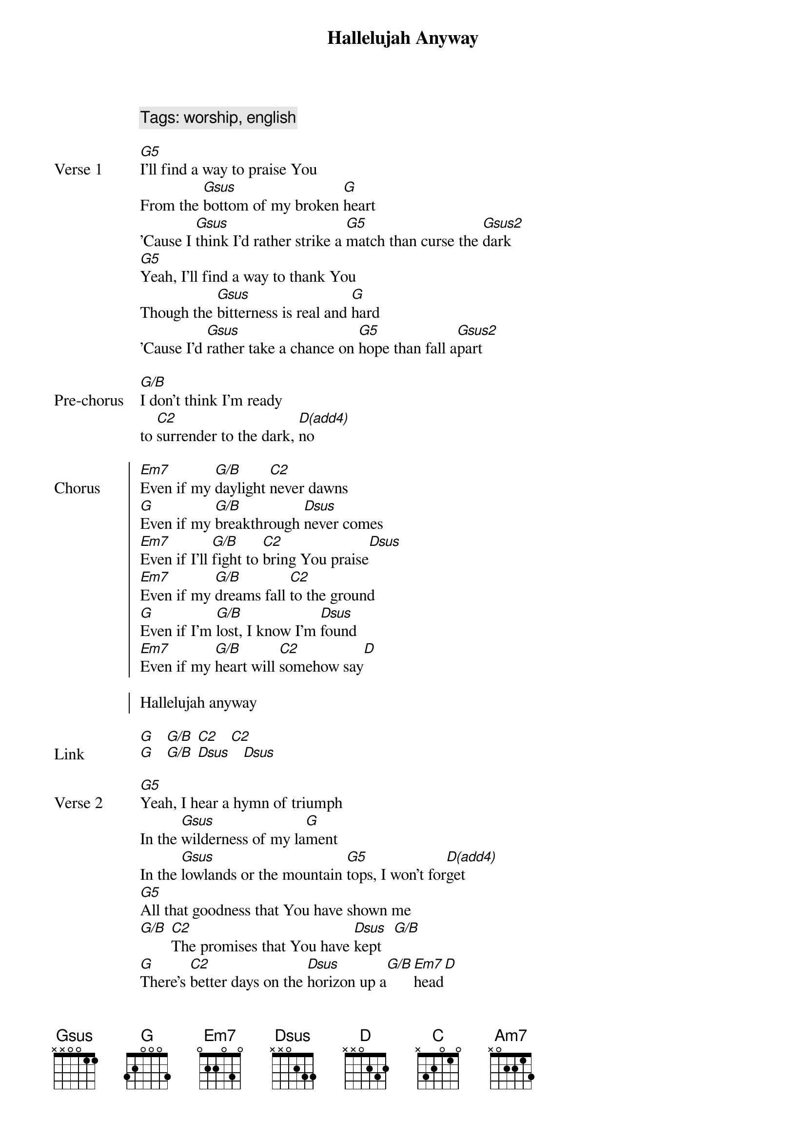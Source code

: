 {title: Hallelujah Anyway}
{key: Ab}
{capo: 1}
{tempo: 72}
{time: 4/4}
{comment: Tags: worship, english}

{start_of_verse: Verse 1}
[G5]I'll find a way to praise You
From the [Gsus]bottom of my broken [G]heart
'Cause I [Gsus]think I'd rather strike a [G5]match than curse the [Gsus2]dark
[G5]Yeah, I'll find a way to thank You
Though the [Gsus]bitterness is real and [G]hard
'Cause I'd [Gsus]rather take a chance on [G5]hope than fall a[Gsus2]part
{end_of_verse}
 
{start_of_pre_chorus: Pre-chorus}
[G/B]I don't think I'm ready
to [C2]surrender to the dark, [D(add4)]no
{end_of_pre_chorus}
 
{start_of_chorus: Chorus}
[Em7]Even if my [G/B]daylight [C2]never dawns
[G]Even if my [G/B]breakthrough [Dsus]never comes
[Em7]Even if I'll [G/B]fight to [C2]bring You praise[Dsus]
[Em7]Even if my [G/B]dreams fall [C2]to the ground
[G]Even if I'm [G/B]lost, I know I'm [Dsus]found
[Em7]Even if my [G/B]heart will [C2]somehow say[D]
 
Hallelujah anyway
{end_of_chorus}
 
{start_of_link: Link}
[G]   [G/B] [C2]   [C2]
[G]   [G/B] [Dsus]   [Dsus]
{end_of_link}
 
{start_of_verse: Verse 2}
[G5]Yeah, I hear a hymn of triumph
In the [Gsus]wilderness of my la[G]ment
In the [Gsus]lowlands or the mountain [G5]tops, I won't for[D(add4)]get
[G5]All that goodness that You have shown me
[G/B] [C2]The promises that You have [Dsus]kept   [G/B]
[G]There's [C2]better days on the [Dsus]horizon up a[G/B][Em7]head[D]
{end_of_verse}
 
{start_of_chorus: Chorus}
[Em7]Even if my [G/B]daylight [C2]never dawns
[G]Even if my [G/B]breakthrough [Dsus]never comes
[Em7]Even if I'll [G/B]fight to [C2]bring You praise[Dsus]
[Em7]Even if my [G/B]dreams fall [C2]to the ground
[G]Even if I'm [G/B]lost, I know I'm [Dsus]found
[Em7]Even if my [G/B]heart will [C2]somehow say[D]
 
Hallelujah anyway
{end_of_chorus}
 
{start_of_link: Link}
[G]   [G/B] [C2]   [C2]
[G]   [G/B] [Dsus]   [Dsus]
{end_of_link}
 
{start_of_bridge: Bridge}
[C]Let it rise
[G/B]Let it rise
In the [Am7]dark or the [G/B]light
[G]Oh, my [C]soul stand and [G/B]fight
If you got a [D]song to sing let it [C]rise[G]
[C]Let it rise
[G/B]Let it rise
In the [Am7]dark or the [G/B]light
[G]Oh, my [C]soul stand and [G/B]fight
If you got a [D]song to sing let it [C]rise[G]
{end_of_bridge}
 
{start_of_chorus: Chorus}
[Em7]Even if my [G/B]daylight [C2]never dawns
[G]Even if my [G/B]breakthrough [Dsus]never comes
[Em7]Even if I'll [G/B]fight to [C2]bring You praise[Dsus]
[Em7]Even if my [G/B]dreams fall [C2]to the ground
[G]Even if I'm [G/B]lost, I know I'm [Dsus]found
[Em7]Even if my [G/B]heart will [C2]somehow say[D]
 
Hallelujah anyway
{end_of_chorus}
 
{start_of_outro: Outro}
[G]   [G/B] [C2]   [C2]
 
[G]   [G/B] [Dsus]   [Dsus]
     Hallelujah anyway
 
[G]   [G/B] [C2]   [C2]
 
[G]   [G/B] [Dsus]   [Dsus]
{end_of_outro} 